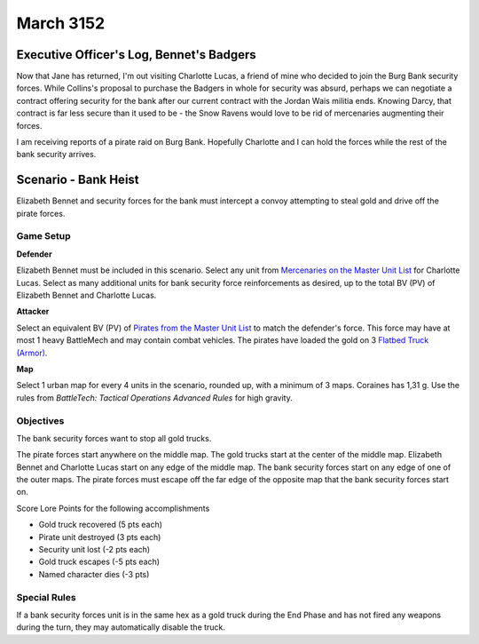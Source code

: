 March 3152
-----------------------------------------


Executive Officer's Log, Bennet's Badgers
^^^^^^^^^^^^^^^^^^^^^^^^^^^^^^^^^^^^^^^^^

Now that Jane has returned, I'm out visiting Charlotte Lucas, a friend of mine who decided to join the Burg Bank security forces.
While Collins's proposal to purchase the Badgers in whole for security was absurd, perhaps we can negotiate a contract offering security for the bank after our current contract with the Jordan Wais militia ends.
Knowing Darcy, that contract is far less secure than it used to be - the Snow Ravens would love to be rid of mercenaries augmenting their forces.

I am receiving reports of a pirate raid on Burg Bank.
Hopefully Charlotte and I can hold the forces while the rest of the bank security arrives.


Scenario - Bank Heist
^^^^^^^^^^^^^^^^^^^^^^^^^^^^^^^^^^^^^^^^^

Elizabeth Bennet and security forces for the bank must intercept a convoy attempting to steal gold and drive off the pirate forces.


Game Setup
"""""""""""""""""""""""""""""""""""""""""

**Defender**

Elizabeth Bennet must be included in this scenario.
Select any unit from `Mercenaries on the Master Unit List <http://masterunitlist.info/Era/FactionEraDetails?FactionId=34&EraId=257>`_ for Charlotte Lucas.
Select as many additional units for bank security force reinforcements as desired, up to the total BV (PV) of Elizabeth Bennet and Charlotte Lucas.

**Attacker**

Select an equivalent BV (PV) of `Pirates from the Master Unit List <http://masterunitlist.info/Era/FactionEraDetails?FactionId=38&EraId=257>`_ to match the defender's force.
This force may have at most 1 heavy BattleMech and may contain combat vehicles.
The pirates have loaded the gold on 3 `Flatbed Truck (Armor) <http://masterunitlist.info/Unit/Details/1129/flatbed-truck-armor>`_.

**Map**

Select 1 urban map for every 4 units in the scenario, rounded up, with a minimum of 3 maps.
Coraines has 1,31 g.
Use the rules from *BattleTech: Tactical Operations Advanced Rules* for high gravity.

Objectives
"""""""""""""""""""""""""""""""""""""""""

The bank security forces want to stop all gold trucks.

The pirate forces start anywhere on the middle map.
The gold trucks start at the center of the middle map.
Elizabeth Bennet and Charlotte Lucas start on any edge of the middle map.
The bank security forces start on any edge of one of the outer maps.
The pirate forces must escape off the far edge of the opposite map that the bank security forces start on.

Score Lore Points for the following accomplishments

* Gold truck recovered (5 pts each)
* Pirate unit destroyed (3 pts each)
* Security unit lost (-2 pts each)
* Gold truck escapes (-5 pts each)
* Named character dies (-3 pts)

Special Rules
"""""""""""""""""""""""""""""""""""""""""

If a bank security forces unit is in the same hex as a gold truck during the End Phase and has not fired any weapons during the turn, they may automatically disable the truck.
